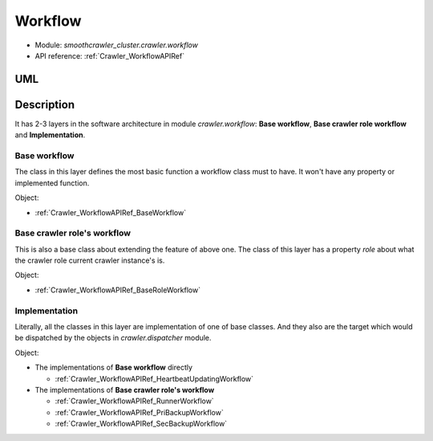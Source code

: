 .. _DevelopmentDoc_SA_Crawler_Workflow:

==========
Workflow
==========

* Module: *smoothcrawler_cluster.crawler.workflow*
* API reference: :ref:`Crawler_WorkflowAPIRef`

.. _Crawler_Workflow_module_UML:

UML
----

.. image:: ../../../../images/development_document/software_architecture/workflow_uml.drawio.png

Description
------------

It has 2-3 layers in the software architecture in module *crawler.workflow*: **Base workflow**, **Base crawler role workflow** and **Implementation**.

**Base workflow**
~~~~~~~~~~~~~~~~~~

The class in this layer defines the most basic function a workflow class must to have. It won't have any property or implemented function.

Object:

* :ref:`Crawler_WorkflowAPIRef_BaseWorkflow`

**Base crawler role's workflow**
~~~~~~~~~~~~~~~~~~~~~~~~~~~~~~~~~~

This is also a base class about extending the feature of above one. The class of this layer has a property *role* about what the crawler
role current crawler instance's is.

Object:

* :ref:`Crawler_WorkflowAPIRef_BaseRoleWorkflow`

**Implementation**
~~~~~~~~~~~~~~~~~~~~

Literally, all the classes in this layer are implementation of one of base classes. And they also are the target which would be dispatched by
the objects in *crawler.dispatcher* module.

Object:

* The implementations of **Base workflow** directly

  * :ref:`Crawler_WorkflowAPIRef_HeartbeatUpdatingWorkflow`

* The implementations of **Base crawler role's workflow**

  * :ref:`Crawler_WorkflowAPIRef_RunnerWorkflow`
  * :ref:`Crawler_WorkflowAPIRef_PriBackupWorkflow`
  * :ref:`Crawler_WorkflowAPIRef_SecBackupWorkflow`
